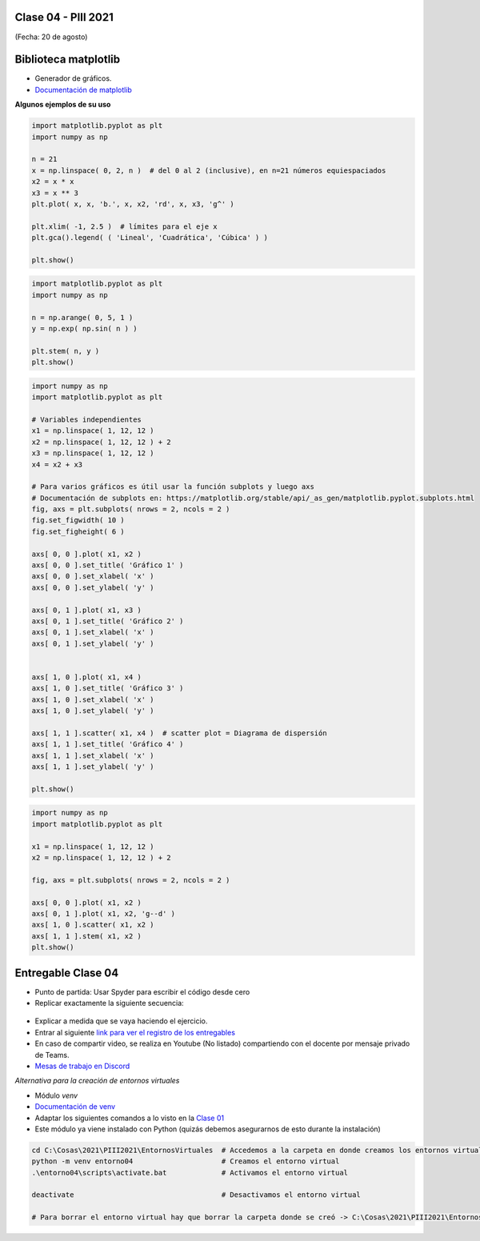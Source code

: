 .. -*- coding: utf-8 -*-

.. _rcs_subversion:

Clase 04 - PIII 2021
====================
(Fecha: 20 de agosto)


Biblioteca matplotlib
=====================

- Generador de gráficos.
- `Documentación de matplotlib <https://matplotlib.org/>`_ 


**Algunos ejemplos de su uso**

.. code-block:: python

	import matplotlib.pyplot as plt
	import numpy as np

	n = 21
	x = np.linspace( 0, 2, n )  # del 0 al 2 (inclusive), en n=21 números equiespaciados
	x2 = x * x
	x3 = x ** 3
	plt.plot( x, x, 'b.', x, x2, 'rd', x, x3, 'g^' )

	plt.xlim( -1, 2.5 )  # límites para el eje x
	plt.gca().legend( ( 'Lineal', 'Cuadrática', 'Cúbica' ) )

	plt.show()


.. code-block:: python

	import matplotlib.pyplot as plt
	import numpy as np

	n = np.arange( 0, 5, 1 )
	y = np.exp( np.sin( n ) )

	plt.stem( n, y )
	plt.show()


.. code-block:: python

	import numpy as np
	import matplotlib.pyplot as plt

	# Variables independientes
	x1 = np.linspace( 1, 12, 12 )
	x2 = np.linspace( 1, 12, 12 ) + 2
	x3 = np.linspace( 1, 12, 12 )
	x4 = x2 + x3

	# Para varios gráficos es útil usar la función subplots y luego axs
	# Documentación de subplots en: https://matplotlib.org/stable/api/_as_gen/matplotlib.pyplot.subplots.html
	fig, axs = plt.subplots( nrows = 2, ncols = 2 )  
	fig.set_figwidth( 10 )
	fig.set_figheight( 6 )

	axs[ 0, 0 ].plot( x1, x2 )
	axs[ 0, 0 ].set_title( 'Gráfico 1' )
	axs[ 0, 0 ].set_xlabel( 'x' )
	axs[ 0, 0 ].set_ylabel( 'y' )

	axs[ 0, 1 ].plot( x1, x3 )
	axs[ 0, 1 ].set_title( 'Gráfico 2' )
	axs[ 0, 1 ].set_xlabel( 'x' )
	axs[ 0, 1 ].set_ylabel( 'y' )


	axs[ 1, 0 ].plot( x1, x4 )
	axs[ 1, 0 ].set_title( 'Gráfico 3' )
	axs[ 1, 0 ].set_xlabel( 'x' )
	axs[ 1, 0 ].set_ylabel( 'y' )

	axs[ 1, 1 ].scatter( x1, x4 )  # scatter plot = Diagrama de dispersión
	axs[ 1, 1 ].set_title( 'Gráfico 4' )
	axs[ 1, 1 ].set_xlabel( 'x' )
	axs[ 1, 1 ].set_ylabel( 'y' )

	plt.show()


.. code-block:: python

	import numpy as np
	import matplotlib.pyplot as plt

	x1 = np.linspace( 1, 12, 12 )
	x2 = np.linspace( 1, 12, 12 ) + 2

	fig, axs = plt.subplots( nrows = 2, ncols = 2 )  

	axs[ 0, 0 ].plot( x1, x2 )
	axs[ 0, 1 ].plot( x1, x2, 'g--d' )  
	axs[ 1, 0 ].scatter( x1, x2 )  
	axs[ 1, 1 ].stem( x1, x2 )
	plt.show()

Entregable Clase 04
===================

- Punto de partida: Usar Spyder para escribir el código desde cero
- Replicar exactamente la siguiente secuencia:

.. figure:: images/clase04_plot.png

- Explicar a medida que se vaya haciendo el ejercicio.
- Entrar al siguiente `link para ver el registro de los entregables <https://docs.google.com/spreadsheets/d/1Qpp9mmUwuIUEbvrd_oqsQGuPOO9i1YPlHa_wBWTS6co/edit?usp=sharing>`_ 
- En caso de compartir video, se realiza en Youtube (No listado) compartiendo con el docente por mensaje privado de Teams.
- `Mesas de trabajo en Discord <https://discord.gg/TFKzMXrNCV>`_ 


*Alternativa para la creación de entornos virtuales*

- Módulo *venv*
- `Documentación de venv <https://docs.python.org/3/library/venv.html>`_ 
- Adaptar los siguientes comandos a lo visto en la `Clase 01 <https://github.com/cosimani/Curso-PIII-2021/blob/main/Clase01.rst>`_ 
- Este módulo ya viene instalado con Python (quizás debemos asegurarnos de esto durante la instalación)

.. code-block:: bash 

	cd C:\Cosas\2021\PIII2021\EntornosVirtuales  # Accedemos a la carpeta en donde creamos los entornos virtuales
	python -m venv entorno04                     # Creamos el entorno virtual
	.\entorno04\scripts\activate.bat             # Activamos el entorno virtual

	deactivate                                   # Desactivamos el entorno virtual

	# Para borrar el entorno virtual hay que borrar la carpeta donde se creó -> C:\Cosas\2021\PIII2021\EntornosVirtuales\entorno04

